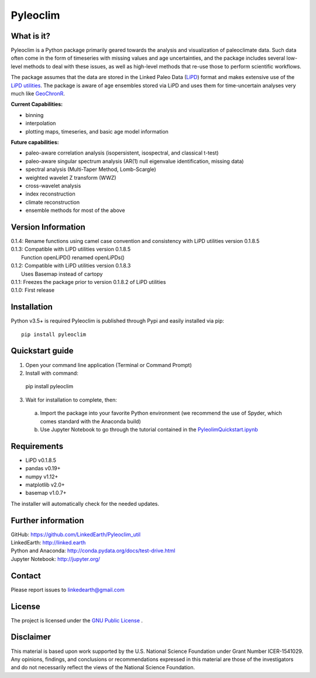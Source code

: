 Pyleoclim
=========

What is it?
```````````

Pyleoclim is a Python package primarily geared towards the analysis and visualization of paleoclimate data.
Such data often come in the form of timeseries with missing values and age uncertainties, and the package
includes several low-level methods to deal with these issues, as well as high-level methods that re-use those
to perform scientific workflows.

The package assumes that the data are stored in the Linked Paleo Data (`LiPD <http://www.clim-past.net/12/1093/2016/>`_)
format and makes extensive use of the `LiPD utilities <http://nickmckay.github.io/LiPD-utilities/>`_. The package
is aware of age ensembles stored via LiPD and uses them for time-uncertain analyses very much like `GeoChronR <http://nickmckay.github.io/GeoChronR/>`_.

**Current Capabilities:**

* binning
* interpolation
* plotting maps, timeseries, and basic age model information

**Future capabilities:**

* paleo-aware correlation analysis (isopersistent, isospectral, and classical t-test)
* paleo-aware singular spectrum analysis (AR(1) null eigenvalue identification, missing data)
* spectral analysis (Multi-Taper Method, Lomb-Scargle)
* weighted wavelet Z transform (WWZ)
* cross-wavelet analysis
* index reconstruction
* climate reconstruction

* ensemble methods for most of the above

Version Information
```````````````````
| 0.1.4: Rename functions using camel case convention and consistency with LiPD utilities version 0.1.8.5
| 0.1.3: Compatible with LiPD utilities version 0.1.8.5
|        Function openLiPD() renamed openLiPDs()
| 0.1.2: Compatible with LiPD utilities version 0.1.8.3
|        Uses Basemap instead of cartopy
| 0.1.1: Freezes the package prior to version 0.1.8.2 of LiPD utilities
| 0.1.0: First release

Installation
````````````
Python v3.5+ is required
Pyleoclim is published through Pypi and easily installed via pip::

  pip install pyleoclim

Quickstart guide
````````````````

1. Open your command line application (Terminal or Command Prompt)
2. Install with command::

  pip install pyleoclim

3. Wait for installation to complete, then:

  a. Import the package into your favorite Python environment (we recommend the use of Spyder, which comes standard with the Anaconda build)
  b. Use Jupyter Notebook to go through the tutorial contained in the `PyleolimQuickstart.ipynb <https://github.com/LinkedEarth/Pyleoclim_util/tree/master/Example>`_

Requirements
````````````

* LiPD v0.1.8.5
* pandas v0.19+
* numpy v1.12+
* matplotlib v2.0+
* basemap v1.0.7+

The installer will automatically check for the needed updates.

Further information
```````````````````
| GitHub: `https://github.com/LinkedEarth/Pyleoclim_util <https://github.com/LinkedEarth/Pyleoclim_util>`_
| LinkedEarth: `http://linked.earth <http://linked.earth>`_
| Python and Anaconda: `http://conda.pydata.org/docs/test-drive.html <http://conda.pydata.org/docs/test-drive.html>`_
| Jupyter Notebook: `http://jupyter.org/ <http://jupyter.org/>`_

Contact
```````
Please report issues to `linkedearth@gmail.com <linkedearth@gmail.com>`_

License
```````
The project is licensed under the `GNU Public License <https://github.com/LinkedEarth/Pyleoclim_util/blob/master/license>`_ .

Disclaimer
``````````
This material is based upon work supported by the U.S. National Science Foundation under Grant Number
ICER-1541029. Any opinions, findings, and conclusions or recommendations expressed in this material are those
of the investigators and do not necessarily reflect the views of the National Science Foundation.
